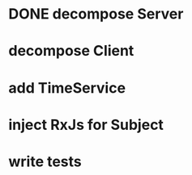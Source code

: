 * DONE decompose Server
* decompose Client
* add TimeService
* inject RxJs for Subject
* write tests
